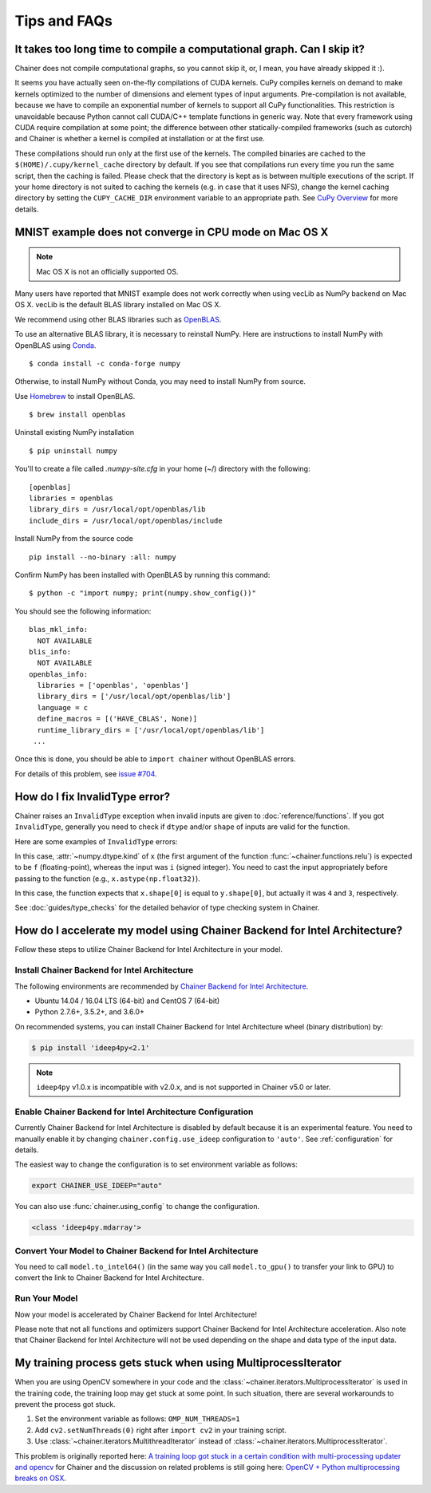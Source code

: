 Tips and FAQs
=============

It takes too long time to compile a computational graph. Can I skip it?
-----------------------------------------------------------------------

Chainer does not compile computational graphs, so you cannot skip it, or, I mean, you have already skipped it :).

It seems you have actually seen on-the-fly compilations of CUDA kernels.
CuPy compiles kernels on demand to make kernels optimized to the number of dimensions and element types of input arguments.
Pre-compilation is not available, because we have to compile an exponential number of kernels to support all CuPy functionalities.
This restriction is unavoidable because Python cannot call CUDA/C++ template functions in generic way.
Note that every framework using CUDA require compilation at some point; the difference between other statically-compiled frameworks (such as cutorch) and Chainer is whether a kernel is compiled at installation or at the first use.

These compilations should run only at the first use of the kernels.
The compiled binaries are cached to the ``$(HOME)/.cupy/kernel_cache`` directory by default.
If you see that compilations run every time you run the same script, then the caching is failed.
Please check that the directory is kept as is between multiple executions of the script.
If your home directory is not suited to caching the kernels (e.g. in case that it uses NFS), change the kernel caching directory by setting the ``CUPY_CACHE_DIR`` environment variable to an appropriate path.
See `CuPy Overview <https://docs-cupy.chainer.org/en/stable/overview.html>`_ for more details.


MNIST example does not converge in CPU mode on Mac OS X
-------------------------------------------------------

.. note::

   Mac OS X is not an officially supported OS.

Many users have reported that MNIST example does not work correctly
when using vecLib as NumPy backend on Mac OS X.
vecLib is the default BLAS library installed on Mac OS X.

We recommend using other BLAS libraries such as `OpenBLAS <http://www.openblas.net/>`_.

To use an alternative BLAS library, it is necessary to reinstall NumPy.
Here are instructions to install NumPy with OpenBLAS using `Conda <https://conda.io/docs/user-guide/install/index.html>`_.

::

   $ conda install -c conda-forge numpy

Otherwise, to install NumPy without Conda, you may need to install NumPy from source.

Use `Homebrew <https://brew.sh/>`_ to install OpenBLAS.

::

   $ brew install openblas

Uninstall existing NumPy installation

::

   $ pip uninstall numpy

You'll to create a file called `.numpy-site.cfg` in your home (~/) directory with the following:

::

   [openblas]
   libraries = openblas
   library_dirs = /usr/local/opt/openblas/lib
   include_dirs = /usr/local/opt/openblas/include

Install NumPy from the source code

::

   pip install --no-binary :all: numpy

Confirm NumPy has been installed with OpenBLAS by running this command:

::

   $ python -c "import numpy; print(numpy.show_config())"

You should see the following information:

::

   blas_mkl_info:
     NOT AVAILABLE
   blis_info:
     NOT AVAILABLE
   openblas_info:
     libraries = ['openblas', 'openblas']
     library_dirs = ['/usr/local/opt/openblas/lib']
     language = c
     define_macros = [('HAVE_CBLAS', None)]
     runtime_library_dirs = ['/usr/local/opt/openblas/lib']
    ...

Once this is done, you should be able to ``import chainer`` without OpenBLAS errors.

For details of this problem, see `issue #704 <https://github.com/chainer/chainer/issues/704>`_.


How do I fix InvalidType error?
-------------------------------

Chainer raises an ``InvalidType`` exception when invalid inputs are given to :doc:`reference/functions`.
If you got ``InvalidType``, generally you need to check if ``dtype`` and/or ``shape`` of inputs are valid for the function.

Here are some examples of ``InvalidType`` errors:

.. testcode::

    import chainer.functions as F
    import numpy as np

    arr = np.arange(10) - 5
    F.relu(arr)

.. testoutput::

    Traceback (most recent call last):
    ...
    chainer.utils.type_check.InvalidType:
    Invalid operation is performed in: ReLU (Forward)

    Expect: x.dtype.kind == f
    Actual: i != f

In this case, :attr:`~numpy.dtype.kind` of ``x`` (the first argument of the function :func:`~chainer.functions.relu`) is expected to be ``f`` (floating-point), whereas the input was ``i`` (signed integer).
You need to cast the input appropriately before passing to the function (e.g., ``x.astype(np.float32)``).

.. testcode::

    import chainer.functions as F
    import numpy as np

    x = np.ones((4, 4))
    y = np.ones((3, 3))
    F.concat([x, y])

.. testoutput::

    Traceback (most recent call last):
    ...
    chainer.utils.type_check.InvalidType:
    Invalid operation is performed in: Concat (Forward)

    Expect: in_types[0].shape[0] == in_types[1].shape[0]
    Actual: 4 != 3

In this case, the function expects that ``x.shape[0]`` is equal to ``y.shape[0]``, but actually it was ``4`` and ``3``, respectively.

See :doc:`guides/type_checks` for the detailed behavior of type checking system in Chainer.

How do I accelerate my model using Chainer Backend for Intel Architecture?
--------------------------------------------------------------------------

Follow these steps to utilize Chainer Backend for Intel Architecture in your model.

Install Chainer Backend for Intel Architecture
~~~~~~~~~~~~~~~~~~~~~~~~~~~~~~~~~~~~~~~~~~~~~~

The following environments are recommended by `Chainer Backend for Intel Architecture <https://github.com/intel/ideep>`_.

* Ubuntu 14.04 / 16.04 LTS (64-bit) and CentOS 7 (64-bit)
* Python 2.7.6+, 3.5.2+, and 3.6.0+

On recommended systems, you can install Chainer Backend for Intel Architecture wheel (binary distribution) by:

.. code-block:: console

    $ pip install 'ideep4py<2.1'

.. note::

    ``ideep4py`` v1.0.x is incompatible with v2.0.x, and is not supported in Chainer v5.0 or later.

Enable Chainer Backend for Intel Architecture Configuration
~~~~~~~~~~~~~~~~~~~~~~~~~~~~~~~~~~~~~~~~~~~~~~~~~~~~~~~~~~~

Currently Chainer Backend for Intel Architecture is disabled by default because it is an experimental feature.
You need to manually enable it by changing ``chainer.config.use_ideep`` configuration to ``'auto'``.
See :ref:`configuration` for details.

The easiest way to change the configuration is to set environment variable as follows:

.. code-block:: console

    export CHAINER_USE_IDEEP="auto"

You can also use :func:`chainer.using_config` to change the configuration.

.. testcode::

    x = np.ones((3, 3), dtype='f')
    with chainer.using_config('use_ideep', 'auto'):
        y = chainer.functions.relu(x)
    print(type(y.data))

.. code-block:: none

    <class 'ideep4py.mdarray'>

.. Avoid dependency to Chainer Backend for Intel Architecture module in doctest.
.. testoutput::
   :hide:

   <class '...'>

Convert Your Model to Chainer Backend for Intel Architecture
~~~~~~~~~~~~~~~~~~~~~~~~~~~~~~~~~~~~~~~~~~~~~~~~~~~~~~~~~~~~

You need to call ``model.to_intel64()`` (in the same way you call ``model.to_gpu()`` to transfer your link to GPU) to convert the link to Chainer Backend for Intel Architecture.

Run Your Model
~~~~~~~~~~~~~~

Now your model is accelerated by Chainer Backend for Intel Architecture!

Please note that not all functions and optimizers support Chainer Backend for Intel Architecture acceleration.
Also note that Chainer Backend for Intel Architecture will not be used depending on the shape and data type of the input data.

My training process gets stuck when using MultiprocessIterator
--------------------------------------------------------------

When you are using OpenCV somewhere in your code and the :class:`~chainer.iterators.MultiprocessIterator` is used in the
training code, the training loop may get stuck at some point. In such situation, there are several workarounds to
prevent the process got stuck.

1. Set the environment variable as follows: ``OMP_NUM_THREADS=1``
2. Add ``cv2.setNumThreads(0)`` right after ``import cv2`` in your training script.
3. Use :class:`~chainer.iterators.MultithreadIterator` instead of :class:`~chainer.iterators.MultiprocessIterator`.

This problem is originally reported here: `A training loop got stuck in a certain condition with multi-processing updater and opencv <https://github.com/chainer/chainer/issues/2903>`_
for Chainer and the discussion on related problems is still going here: `OpenCV + Python multiprocessing breaks on OSX <https://github.com/opencv/opencv/issues/5150>`_.
